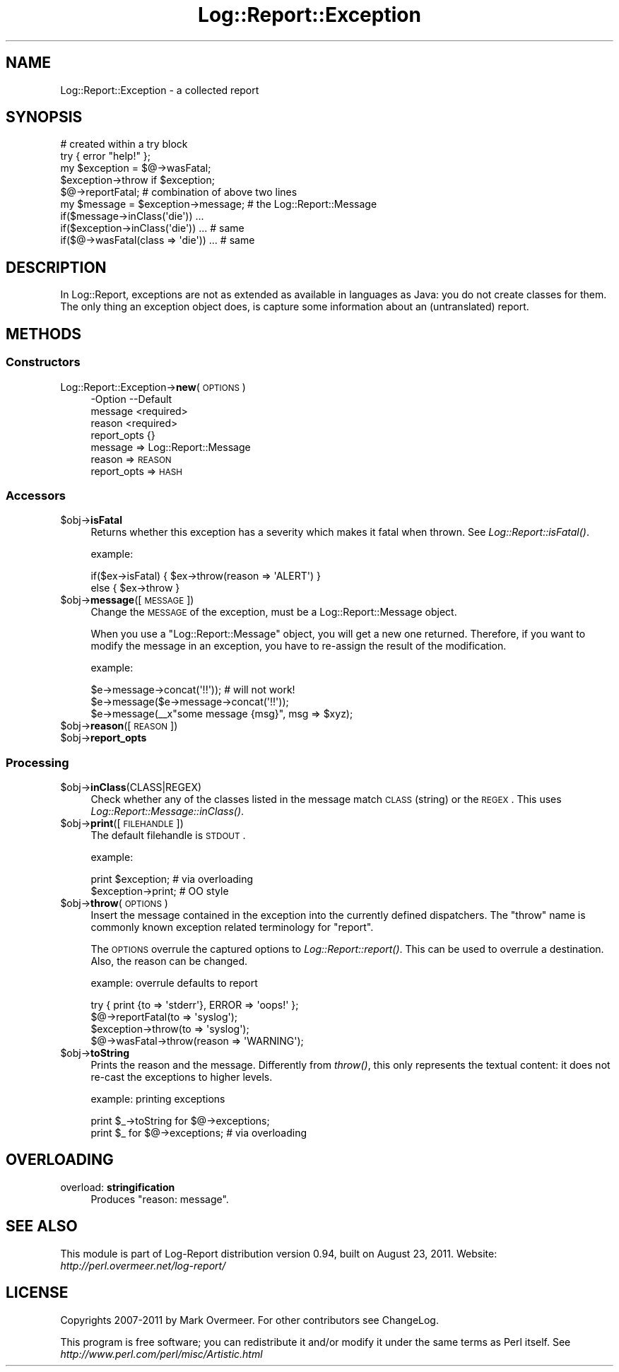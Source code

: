 .\" Automatically generated by Pod::Man 2.23 (Pod::Simple 3.14)
.\"
.\" Standard preamble:
.\" ========================================================================
.de Sp \" Vertical space (when we can't use .PP)
.if t .sp .5v
.if n .sp
..
.de Vb \" Begin verbatim text
.ft CW
.nf
.ne \\$1
..
.de Ve \" End verbatim text
.ft R
.fi
..
.\" Set up some character translations and predefined strings.  \*(-- will
.\" give an unbreakable dash, \*(PI will give pi, \*(L" will give a left
.\" double quote, and \*(R" will give a right double quote.  \*(C+ will
.\" give a nicer C++.  Capital omega is used to do unbreakable dashes and
.\" therefore won't be available.  \*(C` and \*(C' expand to `' in nroff,
.\" nothing in troff, for use with C<>.
.tr \(*W-
.ds C+ C\v'-.1v'\h'-1p'\s-2+\h'-1p'+\s0\v'.1v'\h'-1p'
.ie n \{\
.    ds -- \(*W-
.    ds PI pi
.    if (\n(.H=4u)&(1m=24u) .ds -- \(*W\h'-12u'\(*W\h'-12u'-\" diablo 10 pitch
.    if (\n(.H=4u)&(1m=20u) .ds -- \(*W\h'-12u'\(*W\h'-8u'-\"  diablo 12 pitch
.    ds L" ""
.    ds R" ""
.    ds C` ""
.    ds C' ""
'br\}
.el\{\
.    ds -- \|\(em\|
.    ds PI \(*p
.    ds L" ``
.    ds R" ''
'br\}
.\"
.\" Escape single quotes in literal strings from groff's Unicode transform.
.ie \n(.g .ds Aq \(aq
.el       .ds Aq '
.\"
.\" If the F register is turned on, we'll generate index entries on stderr for
.\" titles (.TH), headers (.SH), subsections (.SS), items (.Ip), and index
.\" entries marked with X<> in POD.  Of course, you'll have to process the
.\" output yourself in some meaningful fashion.
.ie \nF \{\
.    de IX
.    tm Index:\\$1\t\\n%\t"\\$2"
..
.    nr % 0
.    rr F
.\}
.el \{\
.    de IX
..
.\}
.\"
.\" Accent mark definitions (@(#)ms.acc 1.5 88/02/08 SMI; from UCB 4.2).
.\" Fear.  Run.  Save yourself.  No user-serviceable parts.
.    \" fudge factors for nroff and troff
.if n \{\
.    ds #H 0
.    ds #V .8m
.    ds #F .3m
.    ds #[ \f1
.    ds #] \fP
.\}
.if t \{\
.    ds #H ((1u-(\\\\n(.fu%2u))*.13m)
.    ds #V .6m
.    ds #F 0
.    ds #[ \&
.    ds #] \&
.\}
.    \" simple accents for nroff and troff
.if n \{\
.    ds ' \&
.    ds ` \&
.    ds ^ \&
.    ds , \&
.    ds ~ ~
.    ds /
.\}
.if t \{\
.    ds ' \\k:\h'-(\\n(.wu*8/10-\*(#H)'\'\h"|\\n:u"
.    ds ` \\k:\h'-(\\n(.wu*8/10-\*(#H)'\`\h'|\\n:u'
.    ds ^ \\k:\h'-(\\n(.wu*10/11-\*(#H)'^\h'|\\n:u'
.    ds , \\k:\h'-(\\n(.wu*8/10)',\h'|\\n:u'
.    ds ~ \\k:\h'-(\\n(.wu-\*(#H-.1m)'~\h'|\\n:u'
.    ds / \\k:\h'-(\\n(.wu*8/10-\*(#H)'\z\(sl\h'|\\n:u'
.\}
.    \" troff and (daisy-wheel) nroff accents
.ds : \\k:\h'-(\\n(.wu*8/10-\*(#H+.1m+\*(#F)'\v'-\*(#V'\z.\h'.2m+\*(#F'.\h'|\\n:u'\v'\*(#V'
.ds 8 \h'\*(#H'\(*b\h'-\*(#H'
.ds o \\k:\h'-(\\n(.wu+\w'\(de'u-\*(#H)/2u'\v'-.3n'\*(#[\z\(de\v'.3n'\h'|\\n:u'\*(#]
.ds d- \h'\*(#H'\(pd\h'-\w'~'u'\v'-.25m'\f2\(hy\fP\v'.25m'\h'-\*(#H'
.ds D- D\\k:\h'-\w'D'u'\v'-.11m'\z\(hy\v'.11m'\h'|\\n:u'
.ds th \*(#[\v'.3m'\s+1I\s-1\v'-.3m'\h'-(\w'I'u*2/3)'\s-1o\s+1\*(#]
.ds Th \*(#[\s+2I\s-2\h'-\w'I'u*3/5'\v'-.3m'o\v'.3m'\*(#]
.ds ae a\h'-(\w'a'u*4/10)'e
.ds Ae A\h'-(\w'A'u*4/10)'E
.    \" corrections for vroff
.if v .ds ~ \\k:\h'-(\\n(.wu*9/10-\*(#H)'\s-2\u~\d\s+2\h'|\\n:u'
.if v .ds ^ \\k:\h'-(\\n(.wu*10/11-\*(#H)'\v'-.4m'^\v'.4m'\h'|\\n:u'
.    \" for low resolution devices (crt and lpr)
.if \n(.H>23 .if \n(.V>19 \
\{\
.    ds : e
.    ds 8 ss
.    ds o a
.    ds d- d\h'-1'\(ga
.    ds D- D\h'-1'\(hy
.    ds th \o'bp'
.    ds Th \o'LP'
.    ds ae ae
.    ds Ae AE
.\}
.rm #[ #] #H #V #F C
.\" ========================================================================
.\"
.IX Title "Log::Report::Exception 3"
.TH Log::Report::Exception 3 "2011-08-23" "perl v5.12.3" "User Contributed Perl Documentation"
.\" For nroff, turn off justification.  Always turn off hyphenation; it makes
.\" way too many mistakes in technical documents.
.if n .ad l
.nh
.SH "NAME"
Log::Report::Exception \- a collected report
.SH "SYNOPSIS"
.IX Header "SYNOPSIS"
.Vb 4
\& # created within a try block
\& try { error "help!" };
\& my $exception = $@\->wasFatal;
\& $exception\->throw if $exception;
\&
\& $@\->reportFatal;  # combination of above two lines
\&
\& my $message = $exception\->message;   # the Log::Report::Message
\&
\& if($message\->inClass(\*(Aqdie\*(Aq)) ...
\& if($exception\->inClass(\*(Aqdie\*(Aq)) ...   # same
\& if($@\->wasFatal(class => \*(Aqdie\*(Aq)) ... # same
.Ve
.SH "DESCRIPTION"
.IX Header "DESCRIPTION"
In Log::Report, exceptions are not as extended as available in
languages as Java: you do not create classes for them.  The only
thing an exception object does, is capture some information about
an (untranslated) report.
.SH "METHODS"
.IX Header "METHODS"
.SS "Constructors"
.IX Subsection "Constructors"
.IP "Log::Report::Exception\->\fBnew\fR(\s-1OPTIONS\s0)" 4
.IX Item "Log::Report::Exception->new(OPTIONS)"
.Vb 4
\& \-Option     \-\-Default
\&  message      <required>
\&  reason       <required>
\&  report_opts  {}
.Ve
.RS 4
.IP "message => Log::Report::Message" 2
.IX Item "message => Log::Report::Message"
.PD 0
.IP "reason => \s-1REASON\s0" 2
.IX Item "reason => REASON"
.IP "report_opts => \s-1HASH\s0" 2
.IX Item "report_opts => HASH"
.RE
.RS 4
.RE
.PD
.SS "Accessors"
.IX Subsection "Accessors"
.ie n .IP "$obj\->\fBisFatal\fR" 4
.el .IP "\f(CW$obj\fR\->\fBisFatal\fR" 4
.IX Item "$obj->isFatal"
Returns whether this exception has a severity which makes it fatal
when thrown.  See \fILog::Report::isFatal()\fR.
.Sp
example:
.Sp
.Vb 2
\&  if($ex\->isFatal) { $ex\->throw(reason => \*(AqALERT\*(Aq) }
\&  else { $ex\->throw }
.Ve
.ie n .IP "$obj\->\fBmessage\fR([\s-1MESSAGE\s0])" 4
.el .IP "\f(CW$obj\fR\->\fBmessage\fR([\s-1MESSAGE\s0])" 4
.IX Item "$obj->message([MESSAGE])"
Change the \s-1MESSAGE\s0 of the exception, must be a Log::Report::Message
object.
.Sp
When you use a \f(CW\*(C`Log::Report::Message\*(C'\fR object, you will get a new one
returned. Therefore, if you want to modify the message in an exception,
you have to re-assign the result of the modification.
.Sp
example:
.Sp
.Vb 3
\& $e\->message\->concat(\*(Aq!!\*(Aq)); # will not work!
\& $e\->message($e\->message\->concat(\*(Aq!!\*(Aq));
\& $e\->message(_\|_x"some message {msg}", msg => $xyz);
.Ve
.ie n .IP "$obj\->\fBreason\fR([\s-1REASON\s0])" 4
.el .IP "\f(CW$obj\fR\->\fBreason\fR([\s-1REASON\s0])" 4
.IX Item "$obj->reason([REASON])"
.PD 0
.ie n .IP "$obj\->\fBreport_opts\fR" 4
.el .IP "\f(CW$obj\fR\->\fBreport_opts\fR" 4
.IX Item "$obj->report_opts"
.PD
.SS "Processing"
.IX Subsection "Processing"
.ie n .IP "$obj\->\fBinClass\fR(CLASS|REGEX)" 4
.el .IP "\f(CW$obj\fR\->\fBinClass\fR(CLASS|REGEX)" 4
.IX Item "$obj->inClass(CLASS|REGEX)"
Check whether any of the classes listed in the message match \s-1CLASS\s0
(string) or the \s-1REGEX\s0.  This uses \fILog::Report::Message::inClass()\fR.
.ie n .IP "$obj\->\fBprint\fR([\s-1FILEHANDLE\s0])" 4
.el .IP "\f(CW$obj\fR\->\fBprint\fR([\s-1FILEHANDLE\s0])" 4
.IX Item "$obj->print([FILEHANDLE])"
The default filehandle is \s-1STDOUT\s0.
.Sp
example:
.Sp
.Vb 2
\& print $exception;  # via overloading
\& $exception\->print; # OO style
.Ve
.ie n .IP "$obj\->\fBthrow\fR(\s-1OPTIONS\s0)" 4
.el .IP "\f(CW$obj\fR\->\fBthrow\fR(\s-1OPTIONS\s0)" 4
.IX Item "$obj->throw(OPTIONS)"
Insert the message contained in the exception into the currently
defined dispatchers.  The \f(CW\*(C`throw\*(C'\fR name is commonly known
exception related terminology for \f(CW\*(C`report\*(C'\fR.
.Sp
The \s-1OPTIONS\s0 overrule the captured options to \fILog::Report::report()\fR.
This can be used to overrule a destination.  Also, the reason can
be changed.
.Sp
example: overrule defaults to report
.Sp
.Vb 2
\& try { print {to => \*(Aqstderr\*(Aq}, ERROR => \*(Aqoops!\*(Aq };
\& $@\->reportFatal(to => \*(Aqsyslog\*(Aq);
\&
\& $exception\->throw(to => \*(Aqsyslog\*(Aq);
\&
\& $@\->wasFatal\->throw(reason => \*(AqWARNING\*(Aq);
.Ve
.ie n .IP "$obj\->\fBtoString\fR" 4
.el .IP "\f(CW$obj\fR\->\fBtoString\fR" 4
.IX Item "$obj->toString"
Prints the reason and the message.  Differently from \fIthrow()\fR, this
only represents the textual content: it does not re-cast the exceptions to
higher levels.
.Sp
example: printing exceptions
.Sp
.Vb 2
\& print $_\->toString for $@\->exceptions;
\& print $_ for $@\->exceptions;   # via overloading
.Ve
.SH "OVERLOADING"
.IX Header "OVERLOADING"
.IP "overload: \fBstringification\fR" 4
.IX Item "overload: stringification"
Produces \*(L"reason: message\*(R".
.SH "SEE ALSO"
.IX Header "SEE ALSO"
This module is part of Log-Report distribution version 0.94,
built on August 23, 2011. Website: \fIhttp://perl.overmeer.net/log\-report/\fR
.SH "LICENSE"
.IX Header "LICENSE"
Copyrights 2007\-2011 by Mark Overmeer. For other contributors see ChangeLog.
.PP
This program is free software; you can redistribute it and/or modify it
under the same terms as Perl itself.
See \fIhttp://www.perl.com/perl/misc/Artistic.html\fR
